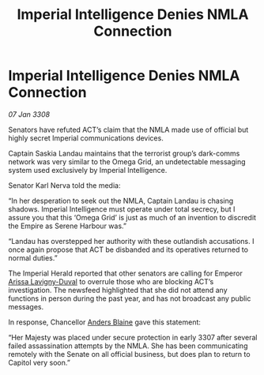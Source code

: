 :PROPERTIES:
:ID:       b11e7140-fe4f-435c-a987-bfdb4bd4da3e
:END:
#+title: Imperial Intelligence Denies NMLA Connection
#+filetags: :galnet:

* Imperial Intelligence Denies NMLA Connection

/07 Jan 3308/

Senators have refuted ACT’s claim that the NMLA made use of official but highly secret Imperial communications devices. 

Captain Saskia Landau maintains that the terrorist group’s dark-comms network was very similar to the Omega Grid, an undetectable messaging system used exclusively by Imperial Intelligence. 

Senator Karl Nerva told the media: 

“In her desperation to seek out the NMLA, Captain Landau is chasing shadows. Imperial Intelligence must operate under total secrecy, but I assure you that this ‘Omega Grid’ is just as much of an invention to discredit the Empire as Serene Harbour was.” 

“Landau has overstepped her authority with these outlandish accusations. I once again propose that ACT be disbanded and its operatives returned to normal duties.” 

The Imperial Herald reported that other senators are calling for Emperor [[id:34f3cfdd-0536-40a9-8732-13bf3a5e4a70][Arissa Lavigny-Duval]] to overrule those who are blocking ACT’s investigation. The newsfeed highlighted that she did not attend any functions in person during the past year, and has not broadcast any public messages. 

In response, Chancellor [[id:e9679720-e0c1-449e-86a6-a5b3de3613f5][Anders Blaine]] gave this statement: 

“Her Majesty was placed under secure protection in early 3307 after several failed assassination attempts by the NMLA. She has been communicating remotely with the Senate on all official business, but does plan to return to Capitol very soon.”
